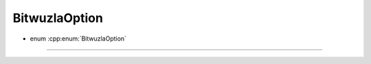 BitwuzlaOption
--------------

- enum :cpp:enum:`BitwuzlaOption`

----

.. doxygenenum:: BitwuzlaOption
    :project: Bitwuzla_c
